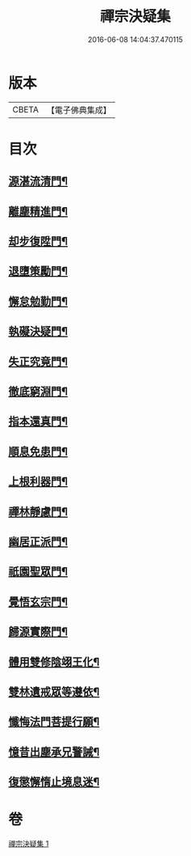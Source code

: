 #+TITLE: 禪宗決疑集 
#+DATE: 2016-06-08 14:04:37.470115

* 版本
 |     CBETA|【電子佛典集成】|

* 目次
** [[file:KR6q0098_001.txt::001-1009c6][源湛流清門¶]]
** [[file:KR6q0098_001.txt::001-1009c19][離塵精進門¶]]
** [[file:KR6q0098_001.txt::001-1010a19][却步復陞門¶]]
** [[file:KR6q0098_001.txt::001-1010b4][退墮策勵門¶]]
** [[file:KR6q0098_001.txt::001-1010b17][懈怠勉勤門¶]]
** [[file:KR6q0098_001.txt::001-1010c3][執礙決疑門¶]]
** [[file:KR6q0098_001.txt::001-1010c18][失正究竟門¶]]
** [[file:KR6q0098_001.txt::001-1011a14][徹底窮淵門¶]]
** [[file:KR6q0098_001.txt::001-1011b20][指本還真門¶]]
** [[file:KR6q0098_001.txt::001-1011c19][順息免患門¶]]
** [[file:KR6q0098_001.txt::001-1012a5][上根利器門¶]]
** [[file:KR6q0098_001.txt::001-1012a15][禪林靜慮門¶]]
** [[file:KR6q0098_001.txt::001-1012b4][幽居正派門¶]]
** [[file:KR6q0098_001.txt::001-1012b11][祇園聖眾門¶]]
** [[file:KR6q0098_001.txt::001-1012b23][覺悟玄宗門¶]]
** [[file:KR6q0098_001.txt::001-1012c19][歸源實際門¶]]
** [[file:KR6q0098_001.txt::001-1013c23][體用雙修陰翊王化¶]]
** [[file:KR6q0098_001.txt::001-1014a13][雙林遺戒眾等遵依¶]]
** [[file:KR6q0098_001.txt::001-1014b12][懺悔法門菩提行願¶]]
** [[file:KR6q0098_001.txt::001-1014c17][憶昔出塵承兄警誡¶]]
** [[file:KR6q0098_001.txt::001-1015a15][復懲懈惰止境息迷¶]]

* 卷
[[file:KR6q0098_001.txt][禪宗決疑集 1]]

